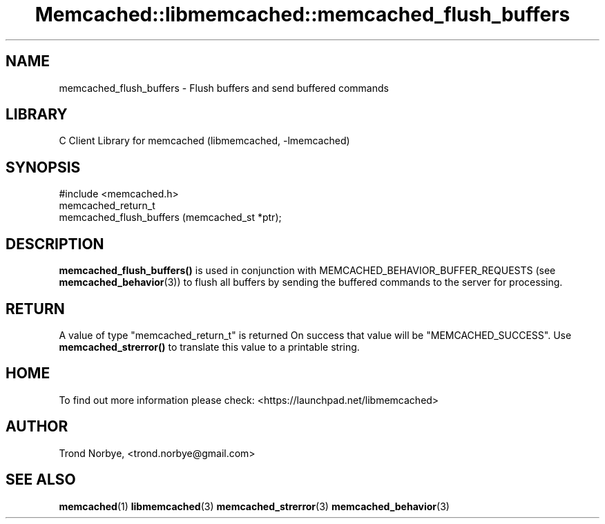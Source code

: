 .\" -*- mode: troff; coding: utf-8 -*-
.\" Automatically generated by Pod::Man 5.01 (Pod::Simple 3.43)
.\"
.\" Standard preamble:
.\" ========================================================================
.de Sp \" Vertical space (when we can't use .PP)
.if t .sp .5v
.if n .sp
..
.de Vb \" Begin verbatim text
.ft CW
.nf
.ne \\$1
..
.de Ve \" End verbatim text
.ft R
.fi
..
.\" \*(C` and \*(C' are quotes in nroff, nothing in troff, for use with C<>.
.ie n \{\
.    ds C` ""
.    ds C' ""
'br\}
.el\{\
.    ds C`
.    ds C'
'br\}
.\"
.\" Escape single quotes in literal strings from groff's Unicode transform.
.ie \n(.g .ds Aq \(aq
.el       .ds Aq '
.\"
.\" If the F register is >0, we'll generate index entries on stderr for
.\" titles (.TH), headers (.SH), subsections (.SS), items (.Ip), and index
.\" entries marked with X<> in POD.  Of course, you'll have to process the
.\" output yourself in some meaningful fashion.
.\"
.\" Avoid warning from groff about undefined register 'F'.
.de IX
..
.nr rF 0
.if \n(.g .if rF .nr rF 1
.if (\n(rF:(\n(.g==0)) \{\
.    if \nF \{\
.        de IX
.        tm Index:\\$1\t\\n%\t"\\$2"
..
.        if !\nF==2 \{\
.            nr % 0
.            nr F 2
.        \}
.    \}
.\}
.rr rF
.\" ========================================================================
.\"
.IX Title "Memcached::libmemcached::memcached_flush_buffers 3"
.TH Memcached::libmemcached::memcached_flush_buffers 3 2015-05-07 "perl v5.38.2" "User Contributed Perl Documentation"
.\" For nroff, turn off justification.  Always turn off hyphenation; it makes
.\" way too many mistakes in technical documents.
.if n .ad l
.nh
.SH NAME
memcached_flush_buffers \- Flush buffers and send buffered commands
.SH LIBRARY
.IX Header "LIBRARY"
C Client Library for memcached (libmemcached, \-lmemcached)
.SH SYNOPSIS
.IX Header "SYNOPSIS"
.Vb 1
\&  #include <memcached.h>
\&
\&  memcached_return_t
\&    memcached_flush_buffers (memcached_st *ptr);
.Ve
.SH DESCRIPTION
.IX Header "DESCRIPTION"
\&\fBmemcached_flush_buffers()\fR is used in conjunction with 
MEMCACHED_BEHAVIOR_BUFFER_REQUESTS (see \fBmemcached_behavior\fR\|(3)) to flush
all buffers by sending the buffered commands to the server for processing.
.SH RETURN
.IX Header "RETURN"
A value of type \f(CW\*(C`memcached_return_t\*(C'\fR is returned
On success that value will be \f(CW\*(C`MEMCACHED_SUCCESS\*(C'\fR.
Use \fBmemcached_strerror()\fR to translate this value to a printable string.
.SH HOME
.IX Header "HOME"
To find out more information please check:
<https://launchpad.net/libmemcached>
.SH AUTHOR
.IX Header "AUTHOR"
Trond Norbye, <trond.norbye@gmail.com>
.SH "SEE ALSO"
.IX Header "SEE ALSO"
\&\fBmemcached\fR\|(1) \fBlibmemcached\fR\|(3) \fBmemcached_strerror\fR\|(3) \fBmemcached_behavior\fR\|(3)
